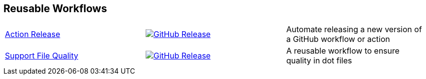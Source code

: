 // == VS Code Extensions

// .Click to view my VS Code extensions.
// [%collapsible]
// ====
// https://github.com/brobeson/ctest-lab[CTest Lab] 🧪:: Integrate https://cmake.org/cmake/help/latest/manual/ctest.1.html[CTest]-based tests with VS Code.
// https://github.com/brobeson/vscode-checkwriting[VS Code Check Writing] 📝:: Proofread your writing in VS Code.
// https://github.com/brobeson/vscode-cmake-lint[VS Code CMake Lint] 🔧:: Run https://github.com/cheshirekow/cmake_format[cmake-lint] on your CMake scripts and CMakeLists.txt files.
// https://github.com/brobeson/vscode-cppcheck[VS Code Cppcheck] 🔧:: Run https://github.com/danmar/cppcheck[Cppcheck] on your C and C++ code.
// https://github.com/brobeson/vscode-lizard[VS Code Lizard] 🔧:: Run https://github.com/terryyin/lizard[Lizard] complexity analysis on your code.
// ====

== Reusable Workflows

[cols="1,1,1"]
|===
|https://github.com/brobeson/ActionRelease[Action Release]
|image:https://img.shields.io/github/v/release/brobeson/ActionRelease?sort=semver&logo=github&label=Release[GitHub Release,link=https://github.com/brobeson/ActionRelease/releases/latest]
|Automate releasing a new version of a GitHub workflow or action

|https://github.com/brobeson/SupportFileQuality[Support File Quality]
|image:https://img.shields.io/github/v/release/brobeson/SupportFileQuality?sort=semver&logo=github&label=Release[GitHub Release,link=https://github.com/brobeson/SupportFileQuality/releases/latest]
|A reusable workflow to ensure quality in dot files 
|===

// == Publications

// * B. Robeson, M. Javanmardi, and X. Qi, "Object tracking using temporally matching filters," _IET Computer Vision_, vol. 15, no. 4, pp. 245–257, Mar. 2021. [Online]. Available: https://ietresearch.onlinelibrary.wiley.com/doi/abs/10.1049/cvi2.12040
// https://github.com/brobeson/brobeson/blob/fb9805119104bd57929e5744db4e975b4026901d/publications.bib#L1-L13